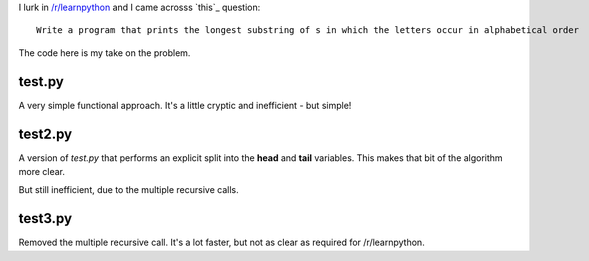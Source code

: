 I lurk in `/r/learnpython <https://www.reddit.com/r/learnpython>`_ and I came acrosss `this`_ question:

::

    Write a program that prints the longest substring of s in which the letters occur in alphabetical order

.. this: https://www.reddit.com/r/learnpython/comments/52a86k/write_a_program_that_prints_the_longest_substring/

The code here is my take on the problem.

test.py
-------

A very simple functional approach.  It's a little cryptic and inefficient -
but simple!

test2.py
--------

A version of *test.py* that performs an explicit split into the **head** and
**tail** variables.  This makes that bit of the algorithm more clear.

But still inefficient, due to the multiple recursive calls.

test3.py
--------

Removed the multiple recursive call.  It's a lot faster, but not as clear as
required for /r/learnpython.
